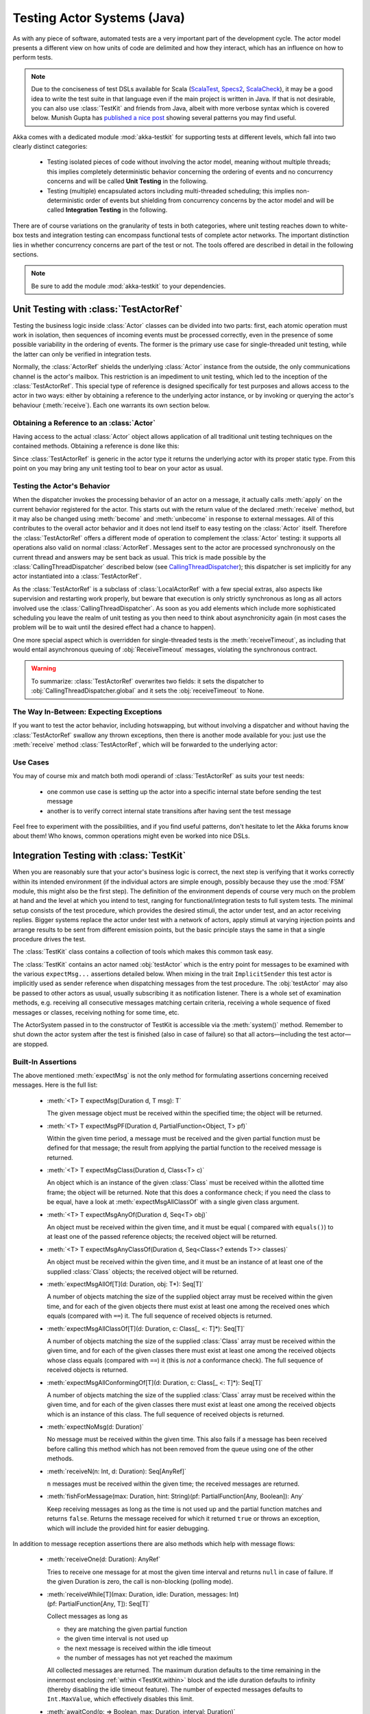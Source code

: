 .. _akka-testkit-java:

##############################
Testing Actor Systems (Java)
##############################

As with any piece of software, automated tests are a very important part of the
development cycle. The actor model presents a different view on how units of
code are delimited and how they interact, which has an influence on how to
perform tests.

.. note::

  Due to the conciseness of test DSLs available for Scala (`ScalaTest`_,
  `Specs2`_, `ScalaCheck`_), it may be a good idea to write the test suite in
  that language even if the main project is written in Java. If that is not
  desirable, you can also use :class:`TestKit` and friends from Java, albeit
  with more verbose syntax which is covered below. Munish Gupta has `published
  a nice post
  <http://www.akkaessentials.in/2012/05/using-testkit-with-java.html>`_ showing
  several patterns you may find useful.

.. _ScalaTest:  http://scalatest.org/
.. _Specs2:     http://specs2.org/
.. _ScalaCheck: http://code.google.com/p/scalacheck/

Akka comes with a dedicated module :mod:`akka-testkit` for supporting tests at
different levels, which fall into two clearly distinct categories:

 - Testing isolated pieces of code without involving the actor model, meaning
   without multiple threads; this implies completely deterministic behavior
   concerning the ordering of events and no concurrency concerns and will be
   called **Unit Testing** in the following.
 - Testing (multiple) encapsulated actors including multi-threaded scheduling;
   this implies non-deterministic order of events but shielding from
   concurrency concerns by the actor model and will be called **Integration
   Testing** in the following.

There are of course variations on the granularity of tests in both categories,
where unit testing reaches down to white-box tests and integration testing can
encompass functional tests of complete actor networks. The important
distinction lies in whether concurrency concerns are part of the test or not.
The tools offered are described in detail in the following sections.

.. note::

   Be sure to add the module :mod:`akka-testkit` to your dependencies.

Unit Testing with :class:`TestActorRef`
=======================================

Testing the business logic inside :class:`Actor` classes can be divided into
two parts: first, each atomic operation must work in isolation, then sequences
of incoming events must be processed correctly, even in the presence of some
possible variability in the ordering of events. The former is the primary use
case for single-threaded unit testing, while the latter can only be verified in
integration tests.

Normally, the :class:`ActorRef` shields the underlying :class:`Actor` instance
from the outside, the only communications channel is the actor's mailbox. This
restriction is an impediment to unit testing, which led to the inception of the
:class:`TestActorRef`. This special type of reference is designed specifically
for test purposes and allows access to the actor in two ways: either by
obtaining a reference to the underlying actor instance, or by invoking or
querying the actor's behaviour (:meth:`receive`). Each one warrants its own
section below.

Obtaining a Reference to an :class:`Actor`
------------------------------------------

Having access to the actual :class:`Actor` object allows application of all
traditional unit testing techniques on the contained methods. Obtaining a
reference is done like this:

.. includecode:: code/docs/testkit/TestKitDocTest.java#test-actor-ref

Since :class:`TestActorRef` is generic in the actor type it returns the
underlying actor with its proper static type. From this point on you may bring
any unit testing tool to bear on your actor as usual.

Testing the Actor's Behavior
----------------------------

When the dispatcher invokes the processing behavior of an actor on a message,
it actually calls :meth:`apply` on the current behavior registered for the
actor. This starts out with the return value of the declared :meth:`receive`
method, but it may also be changed using :meth:`become` and :meth:`unbecome` in
response to external messages. All of this contributes to the overall actor
behavior and it does not lend itself to easy testing on the :class:`Actor`
itself. Therefore the :class:`TestActorRef` offers a different mode of
operation to complement the :class:`Actor` testing: it supports all operations
also valid on normal :class:`ActorRef`. Messages sent to the actor are
processed synchronously on the current thread and answers may be sent back as
usual. This trick is made possible by the :class:`CallingThreadDispatcher`
described below (see `CallingThreadDispatcher`_); this dispatcher is set
implicitly for any actor instantiated into a :class:`TestActorRef`.

.. includecode:: code/docs/testkit/TestKitDocTest.java#test-behavior

As the :class:`TestActorRef` is a subclass of :class:`LocalActorRef` with a few
special extras, also aspects like supervision and restarting work properly, but
beware that execution is only strictly synchronous as long as all actors
involved use the :class:`CallingThreadDispatcher`. As soon as you add elements
which include more sophisticated scheduling you leave the realm of unit testing
as you then need to think about asynchronicity again (in most cases the problem
will be to wait until the desired effect had a chance to happen).

One more special aspect which is overridden for single-threaded tests is the
:meth:`receiveTimeout`, as including that would entail asynchronous queuing of
:obj:`ReceiveTimeout` messages, violating the synchronous contract.

.. warning::

   To summarize: :class:`TestActorRef` overwrites two fields: it sets the
   dispatcher to :obj:`CallingThreadDispatcher.global` and it sets the
   :obj:`receiveTimeout` to None.

The Way In-Between: Expecting Exceptions
----------------------------------------

If you want to test the actor behavior, including hotswapping, but without
involving a dispatcher and without having the :class:`TestActorRef` swallow
any thrown exceptions, then there is another mode available for you: just use
the :meth:`receive` method :class:`TestActorRef`, which will be forwarded to the
underlying actor:

.. includecode:: code/docs/testkit/TestKitDocTest.java#test-expecting-exceptions

Use Cases
---------

You may of course mix and match both modi operandi of :class:`TestActorRef` as
suits your test needs:

 - one common use case is setting up the actor into a specific internal state
   before sending the test message
 - another is to verify correct internal state transitions after having sent
   the test message

Feel free to experiment with the possibilities, and if you find useful
patterns, don't hesitate to let the Akka forums know about them! Who knows,
common operations might even be worked into nice DSLs.

Integration Testing with :class:`TestKit`
=========================================

When you are reasonably sure that your actor's business logic is correct, the
next step is verifying that it works correctly within its intended environment
(if the individual actors are simple enough, possibly because they use the
:mod:`FSM` module, this might also be the first step). The definition of the
environment depends of course very much on the problem at hand and the level at
which you intend to test, ranging for functional/integration tests to full
system tests. The minimal setup consists of the test procedure, which provides
the desired stimuli, the actor under test, and an actor receiving replies.
Bigger systems replace the actor under test with a network of actors, apply
stimuli at varying injection points and arrange results to be sent from
different emission points, but the basic principle stays the same in that a
single procedure drives the test.

The :class:`TestKit` class contains a collection of tools which makes this
common task easy.

.. includecode:: code/docs/testkit/PlainWordTest.java#plain-spec

The :class:`TestKit` contains an actor named :obj:`testActor` which is the
entry point for messages to be examined with the various ``expectMsg...``
assertions detailed below. When mixing in the trait ``ImplicitSender`` this
test actor is implicitly used as sender reference when dispatching messages
from the test procedure. The :obj:`testActor` may also be passed to
other actors as usual, usually subscribing it as notification listener. There
is a whole set of examination methods, e.g. receiving all consecutive messages
matching certain criteria, receiving a whole sequence of fixed messages or
classes, receiving nothing for some time, etc.

The ActorSystem passed in to the constructor of TestKit is accessible via the
:meth:`system()` method.  Remember to shut down the actor system after the test
is finished (also in case of failure) so that all actors—including the test
actor—are stopped.

Built-In Assertions
-------------------

The above mentioned :meth:`expectMsg` is not the only method for formulating
assertions concerning received messages. Here is the full list:

  * :meth:`<T> T expectMsg(Duration d, T msg): T`

    The given message object must be received within the specified time; the
    object will be returned.

  * :meth:`<T> T expectMsgPF(Duration d, PartialFunction<Object, T> pf)`

    Within the given time period, a message must be received and the given
    partial function must be defined for that message; the result from applying
    the partial function to the received message is returned.

    .. includecode:: code/docs/testkit/TestKitDocTest.java#test-expect-pf

  * :meth:`<T> T expectMsgClass(Duration d, Class<T> c)`

    An object which is an instance of the given :class:`Class` must be received
    within the allotted time frame; the object will be returned. Note that this
    does a conformance check; if you need the class to be equal, have a look at
    :meth:`expectMsgAllClassOf` with a single given class argument.

  * :meth:`<T> T expectMsgAnyOf(Duration d, Seq<T> obj)`

    An object must be received within the given time, and it must be equal (
    compared with ``equals()``) to at least one of the passed reference objects; the
    received object will be returned.

    .. includecode:: code/docs/testkit/TestKitDocTest.java#test-expect-anyof

  * :meth:`<T> T expectMsgAnyClassOf(Duration d, Seq<Class<? extends T>> classes)`

    An object must be received within the given time, and it must be an
    instance of at least one of the supplied :class:`Class` objects; the
    received object will be returned.

    .. includecode:: code/docs/testkit/TestKitDocTest.java#test-expect-anyclassof

  * :meth:`expectMsgAllOf[T](d: Duration, obj: T*): Seq[T]`

    A number of objects matching the size of the supplied object array must be
    received within the given time, and for each of the given objects there
    must exist at least one among the received ones which equals (compared with
    ``==``) it. The full sequence of received objects is returned.

  * :meth:`expectMsgAllClassOf[T](d: Duration, c: Class[_ <: T]*): Seq[T]`

    A number of objects matching the size of the supplied :class:`Class` array
    must be received within the given time, and for each of the given classes
    there must exist at least one among the received objects whose class equals
    (compared with ``==``) it (this is *not* a conformance check). The full
    sequence of received objects is returned.

  * :meth:`expectMsgAllConformingOf[T](d: Duration, c: Class[_ <: T]*): Seq[T]`

    A number of objects matching the size of the supplied :class:`Class` array
    must be received within the given time, and for each of the given classes
    there must exist at least one among the received objects which is an
    instance of this class. The full sequence of received objects is returned.

  * :meth:`expectNoMsg(d: Duration)`

    No message must be received within the given time. This also fails if a
    message has been received before calling this method which has not been
    removed from the queue using one of the other methods.

  * :meth:`receiveN(n: Int, d: Duration): Seq[AnyRef]`

    ``n`` messages must be received within the given time; the received
    messages are returned.

  * :meth:`fishForMessage(max: Duration, hint: String)(pf: PartialFunction[Any, Boolean]): Any`

    Keep receiving messages as long as the time is not used up and the partial
    function matches and returns ``false``. Returns the message received for
    which it returned ``true`` or throws an exception, which will include the
    provided hint for easier debugging.

In addition to message reception assertions there are also methods which help
with message flows:

  * :meth:`receiveOne(d: Duration): AnyRef`

    Tries to receive one message for at most the given time interval and
    returns ``null`` in case of failure. If the given Duration is zero, the
    call is non-blocking (polling mode).

  * :meth:`receiveWhile[T](max: Duration, idle: Duration, messages: Int)(pf: PartialFunction[Any, T]): Seq[T]`

    Collect messages as long as

    * they are matching the given partial function
    * the given time interval is not used up
    * the next message is received within the idle timeout
    * the number of messages has not yet reached the maximum

    All collected messages are returned. The maximum duration defaults to the
    time remaining in the innermost enclosing :ref:`within <TestKit.within>`
    block and the idle duration defaults to infinity (thereby disabling the
    idle timeout feature). The number of expected messages defaults to
    ``Int.MaxValue``, which effectively disables this limit.

  * :meth:`awaitCond(p: => Boolean, max: Duration, interval: Duration)`

    Poll the given condition every :obj:`interval` until it returns ``true`` or
    the :obj:`max` duration is used up. The interval defaults to 100 ms and the
    maximum defaults to the time remaining in the innermost enclosing
    :ref:`within <TestKit.within>` block.

  * :meth:`ignoreMsg(pf: PartialFunction[AnyRef, Boolean])`

    :meth:`ignoreNoMsg`

    The internal :obj:`testActor` contains a partial function for ignoring
    messages: it will only enqueue messages which do not match the function or
    for which the function returns ``false``. This function can be set and
    reset using the methods given above; each invocation replaces the previous
    function, they are not composed.

    This feature is useful e.g. when testing a logging system, where you want
    to ignore regular messages and are only interested in your specific ones.

Expecting Exceptions
--------------------

Since an integration test does not allow to the internal processing of the
participating actors, verifying expected exceptions cannot be done directly.
Instead, use the logging system for this purpose: replacing the normal event
handler with the :class:`TestEventListener` and using an :class:`EventFilter`
allows assertions on log messages, including those which are generated by
exceptions:

.. includecode:: code/docs/testkit/TestKitDocTest.java#event-filter

.. _TestKit.within:

Timing Assertions
-----------------

Another important part of functional testing concerns timing: certain events
must not happen immediately (like a timer), others need to happen before a
deadline. Therefore, all examination methods accept an upper time limit within
the positive or negative result must be obtained. Lower time limits need to be
checked external to the examination, which is facilitated by a new construct
for managing time constraints:

.. code-block:: scala

   within([min, ]max) {
     ...
   }

The block given to :meth:`within` must complete after a :ref:`Duration` which
is between :obj:`min` and :obj:`max`, where the former defaults to zero. The
deadline calculated by adding the :obj:`max` parameter to the block's start
time is implicitly available within the block to all examination methods, if
you do not specify it, is is inherited from the innermost enclosing
:meth:`within` block.

It should be noted that if the last message-receiving assertion of the block is
:meth:`expectNoMsg` or :meth:`receiveWhile`, the final check of the
:meth:`within` is skipped in order to avoid false positives due to wake-up
latencies. This means that while individual contained assertions still use the
maximum time bound, the overall block may take arbitrarily longer in this case.

.. includecode:: code/docs/testkit/TestKitDocTest.java#test-within

.. note::

   All times are measured using ``System.nanoTime``, meaning that they describe
   wall time, not CPU time.

Ray Roestenburg has written a great article on using the TestKit:
`<http://roestenburg.agilesquad.com/2011/02/unit-testing-akka-actors-with-testkit_12.html>`_.
His full example is also available :ref:`here <testkit-example>`.

Accounting for Slow Test Systems
^^^^^^^^^^^^^^^^^^^^^^^^^^^^^^^^

The tight timeouts you use during testing on your lightning-fast notebook will
invariably lead to spurious test failures on the heavily loaded Jenkins server
(or similar). To account for this situation, all maximum durations are
internally scaled by a factor taken from the :ref:`configuration`,
``akka.test.timefactor``, which defaults to 1.

You can scale other durations with the same factor by using the implicit conversion
in ``akka.testkit`` package object to add dilated function to :class:`Duration`.

.. includecode:: code/docs/testkit/TestKitDocTest.java#duration-dilation

Resolving Conflicts with Implicit ActorRef
------------------------------------------

If you want the sender of messages inside your TestKit-based tests to be the ``testActor``
simply mix in ``ÌmplicitSender`` into your test.

.. includecode:: code/docs/testkit/PlainWordSpec.scala#implicit-sender

Using Multiple Probe Actors
---------------------------

When the actors under test are supposed to send various messages to different
destinations, it may be difficult distinguishing the message streams arriving
at the :obj:`testActor` when using the :class:`TestKit` as a mixin. Another
approach is to use it for creation of simple probe actors to be inserted in the
message flows. To make this more powerful and convenient, there is a concrete
implementation called :class:`TestProbe`. The functionality is best explained
using a small example:

.. includecode:: code/docs/testkit/TestKitDocTest.java
   :include: imports-test-probe,my-double-echo,test-probe

Here a the system under test is simulated by :class:`MyDoubleEcho`, which is
supposed to mirror its input to two outputs. Attaching two test probes enables
verification of the (simplistic) behavior. Another example would be two actors
A and B which collaborate by A sending messages to B. In order to verify this
message flow, a :class:`TestProbe` could be inserted as target of A, using the
forwarding capabilities or auto-pilot described below to include a real B in
the test setup.

Probes may also be equipped with custom assertions to make your test code even
more concise and clear:

.. includecode:: code/docs/testkit/TestKitDocTest.java
   :include: test-special-probe

You have complete flexibility here in mixing and matching the :class:`TestKit`
facilities with your own checks and choosing an intuitive name for it. In real
life your code will probably be a bit more complicated than the example given
above; just use the power!

Replying to Messages Received by Probes
^^^^^^^^^^^^^^^^^^^^^^^^^^^^^^^^^^^^^^^

The probes keep track of the communications channel for replies, if possible,
so they can also reply:

.. includecode:: code/docs/testkit/TestKitDocTest.java#test-probe-reply

Forwarding Messages Received by Probes
^^^^^^^^^^^^^^^^^^^^^^^^^^^^^^^^^^^^^^

Given a destination actor ``dest`` which in the nominal actor network would
receive a message from actor ``source``. If you arrange for the message to be
sent to a :class:`TestProbe` ``probe`` instead, you can make assertions
concerning volume and timing of the message flow while still keeping the
network functioning:

.. includecode:: code/docs/testkit/TestKitDocTest.java
   :include: test-probe-forward-actors,test-probe-forward

The ``dest`` actor will receive the same message invocation as if no test probe
had intervened.

Auto-Pilot
^^^^^^^^^^

Receiving messages in a queue for later inspection is nice, but in order to
keep a test running and verify traces later you can also install an
:class:`AutoPilot` in the participating test probes (actually in any
:class:`TestKit`) which is invoked before enqueueing to the inspection queue.
This code can be used to forward messages, e.g. in a chain ``A --> Probe -->
B``, as long as a certain protocol is obeyed.

.. includecode:: ../../akka-testkit/src/test/scala/akka/testkit/TestProbeSpec.scala#autopilot

The :meth:`run` method must return the auto-pilot for the next message, wrapped
in an :class:`Option`; setting it to :obj:`None` terminates the auto-pilot.

Caution about Timing Assertions
^^^^^^^^^^^^^^^^^^^^^^^^^^^^^^^

The behavior of :meth:`within` blocks when using test probes might be perceived
as counter-intuitive: you need to remember that the nicely scoped deadline as
described :ref:`above <TestKit.within>` is local to each probe. Hence, probes
do not react to each other's deadlines or to the deadline set in an enclosing
:class:`TestKit` instance::

  class SomeTest extends TestKit(_system: ActorSystem) with ImplicitSender {

    val probe = TestProbe()

    within(100 millis) {
      probe.expectMsg("hallo")  // Will hang forever!
    }
  }

This test will hang indefinitely, because the :meth:`expectMsg` call does not
see any deadline. Currently, the only option is to use ``probe.within`` in the
above code to make it work; later versions may include lexically scoped
deadlines using implicit arguments.

.. _TestCallingThreadDispatcherRef:

CallingThreadDispatcher
=======================

The :class:`CallingThreadDispatcher` serves good purposes in unit testing, as
described above, but originally it was conceived in order to allow contiguous
stack traces to be generated in case of an error. As this special dispatcher
runs everything which would normally be queued directly on the current thread,
the full history of a message's processing chain is recorded on the call stack,
so long as all intervening actors run on this dispatcher.

How to use it
-------------

Just set the dispatcher as you normally would:

.. includecode:: code/docs/testkit/TestKitDocTest.java#calling-thread-dispatcher

How it works
------------

When receiving an invocation, the :class:`CallingThreadDispatcher` checks
whether the receiving actor is already active on the current thread. The
simplest example for this situation is an actor which sends a message to
itself. In this case, processing cannot continue immediately as that would
violate the actor model, so the invocation is queued and will be processed when
the active invocation on that actor finishes its processing; thus, it will be
processed on the calling thread, but simply after the actor finishes its
previous work. In the other case, the invocation is simply processed
immediately on the current thread. Futures scheduled via this dispatcher are
also executed immediately.

This scheme makes the :class:`CallingThreadDispatcher` work like a general
purpose dispatcher for any actors which never block on external events.

In the presence of multiple threads it may happen that two invocations of an
actor running on this dispatcher happen on two different threads at the same
time. In this case, both will be processed directly on their respective
threads, where both compete for the actor's lock and the loser has to wait.
Thus, the actor model is left intact, but the price is loss of concurrency due
to limited scheduling. In a sense this is equivalent to traditional mutex style
concurrency.

The other remaining difficulty is correct handling of suspend and resume: when
an actor is suspended, subsequent invocations will be queued in thread-local
queues (the same ones used for queuing in the normal case). The call to
:meth:`resume`, however, is done by one specific thread, and all other threads
in the system will probably not be executing this specific actor, which leads
to the problem that the thread-local queues cannot be emptied by their native
threads. Hence, the thread calling :meth:`resume` will collect all currently
queued invocations from all threads into its own queue and process them.

Limitations
-----------

If an actor's behavior blocks on a something which would normally be affected
by the calling actor after having sent the message, this will obviously
dead-lock when using this dispatcher. This is a common scenario in actor tests
based on :class:`CountDownLatch` for synchronization:

.. code-block:: scala

   val latch = new CountDownLatch(1)
   actor ! startWorkAfter(latch)   // actor will call latch.await() before proceeding
   doSomeSetupStuff()
   latch.countDown()

The example would hang indefinitely within the message processing initiated on
the second line and never reach the fourth line, which would unblock it on a
normal dispatcher.

Thus, keep in mind that the :class:`CallingThreadDispatcher` is not a
general-purpose replacement for the normal dispatchers. On the other hand it
may be quite useful to run your actor network on it for testing, because if it
runs without dead-locking chances are very high that it will not dead-lock in
production.

.. warning::

   The above sentence is unfortunately not a strong guarantee, because your
   code might directly or indirectly change its behavior when running on a
   different dispatcher. If you are looking for a tool to help you debug
   dead-locks, the :class:`CallingThreadDispatcher` may help with certain error
   scenarios, but keep in mind that it has may give false negatives as well as
   false positives.

Benefits
--------

To summarize, these are the features with the :class:`CallingThreadDispatcher`
has to offer:

 - Deterministic execution of single-threaded tests while retaining nearly full
   actor semantics
 - Full message processing history leading up to the point of failure in
   exception stack traces
 - Exclusion of certain classes of dead-lock scenarios

.. _actor.logging:

Tracing Actor Invocations
=========================

The testing facilities described up to this point were aiming at formulating
assertions about a system’s behavior. If a test fails, it is usually your job
to find the cause, fix it and verify the test again. This process is supported
by debuggers as well as logging, where the Akka toolkit offers the following
options:

* *Logging of exceptions thrown within Actor instances*

  This is always on; in contrast to the other logging mechanisms, this logs at
  ``ERROR`` level.

* *Logging of message invocations on certain actors*

  This is enabled by a setting in the :ref:`configuration` — namely
  ``akka.actor.debug.receive`` — which enables the :meth:`loggable`
  statement to be applied to an actor’s :meth:`receive` function:

.. includecode:: code/docs/testkit/TestKitDocTest.java#logging-receive

.
  If the abovementioned setting is not given in the :ref:`configuration`, this method will
  pass through the given :class:`Receive` function unmodified, meaning that
  there is no runtime cost unless actually enabled.

  The logging feature is coupled to this specific local mark-up because
  enabling it uniformly on all actors is not usually what you need, and it
  would lead to endless loops if it were applied to :class:`EventHandler`
  listeners.

* *Logging of special messages*

  Actors handle certain special messages automatically, e.g. :obj:`Kill`,
  :obj:`PoisonPill`, etc. Tracing of these message invocations is enabled by
  the setting ``akka.actor.debug.autoreceive``, which enables this on all
  actors.

* *Logging of the actor lifecycle*

  Actor creation, start, restart, monitor start, monitor stop and stop may be traced by
  enabling the setting ``akka.actor.debug.lifecycle``; this, too, is enabled
  uniformly on all actors.

All these messages are logged at ``DEBUG`` level. To summarize, you can enable
full logging of actor activities using this configuration fragment::

  akka {
    loglevel = DEBUG
    actor {
      debug {
        receive = on
        autoreceive = on
        lifecycle = on
      }
    }
  }

Different Testing Frameworks
============================

Akka’s own test suite is written using `ScalaTest`_,
which also shines through in documentation examples. However, the TestKit and
its facilities do not depend on that framework, you can essentially use
whichever suits your development style best.

This section contains a collection of known gotchas with some other frameworks,
which is by no means exhaustive and does not imply endorsement or special
support.

When you need it to be a trait
------------------------------

If for some reason it is a problem to inherit from :class:`TestKit` due to it
being a concrete class instead of a trait, there’s :class:`TestKitBase`:

.. includecode:: code/docs/testkit/TestKitDocTest.java
   :include: test-kit-base
   :exclude: put-your-test-code-here

The ``implicit lazy val system`` must be declared exactly like that (you can of
course pass arguments to the actor system factory as needed) because trait
:class:`TestKitBase` needs the system during its construction.

.. warning::

  Use of the trait is discouraged because of potential issues with binary
  backwards compatibility in the future, use at own risk.

Specs2
------

Some `Specs2`_ users have contributed examples of how to work around some clashes which may arise:

* Mixing TestKit into :class:`org.specs2.mutable.Specification` results in a
  name clash involving the ``end`` method (which is a private variable in
  TestKit and an abstract method in Specification); if mixing in TestKit first,
  the code may compile but might then fail at runtime. The work-around—which is
  actually beneficial also for the third point—is to apply the TestKit together
  with :class:`org.specs2.specification.Scope`.
* The Specification traits provide a :class:`Duration` DSL which uses partly
  the same method names as :class:`akka.util.Duration`, resulting in ambiguous
  implicits if ``akka.util.duration._`` is imported. There are two work-arounds:

  * either use the Specification variant of Duration and supply an implicit
    conversion to the Akka Duration. This conversion is not supplied with the
    Akka distribution because that would mean that our JAR files would dependon
    Specs2, which is not justified by this little feature.

  * or mix :class:`org.specs2.time.NoTimeConversions` into the Specification.

* Specifications are by default executed concurrently, which requires some care
  when writing the tests or alternatively the ``sequential`` keyword.

You can use the following two examples as guidelines:

.. includecode:: code/docs/testkit/Specs2DemoSpec.scala

.. includecode:: code/docs/testkit/Specs2DemoAcceptance.scala




